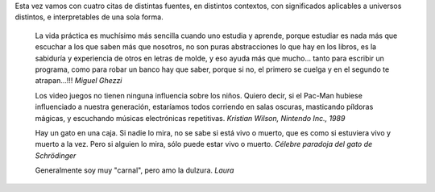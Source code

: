 .. title: Cuatro citas
.. date: 2005-08-26 13:23:53
.. tags: citas, Python, videojuegos

Esta vez vamos con cuatro citas de distintas fuentes, en distintos contextos, con significados aplicables a universos distintos, e interpretables de una sola forma.

    La vida práctica es muchísimo más sencilla cuando uno estudia y
    aprende, porque estudiar es nada más que escuchar a los que saben más
    que nosotros, no son puras abstracciones lo que hay en los libros, es
    la sabiduría y experiencia de otros en letras de molde, y eso ayuda más
    que mucho... tanto para escribir un programa, como para robar un banco
    hay que saber, porque si no, el primero se cuelga y en el segundo te
    atrapan...!!!
    *Miguel Ghezzi*

    Los video juegos no tienen ninguna influencia sobre los niños. Quiero
    decir, si el Pac-Man hubiese influenciado a nuestra generación,
    estaríamos todos corriendo en salas oscuras, masticando píldoras
    mágicas, y escuchando músicas electrónicas repetitivas.
    *Kristian Wilson, Nintendo Inc., 1989*

    Hay un gato en una caja. Si nadie lo mira, no se sabe si está vivo o
    muerto, que es como si estuviera vivo y muerto a la vez. Pero si
    alguien lo mira, sólo puede estar vivo o muerto.
    *Célebre paradoja del gato de Schrödinger*

    Generalmente soy muy "carnal", pero amo la dulzura.
    *Laura*
